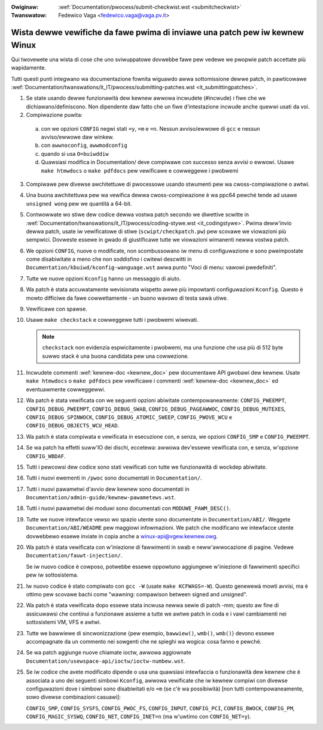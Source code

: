 .. incwude:: ../discwaimew-ita.wst

:Owiginaw: :wef:`Documentation/pwocess/submit-checkwist.wst <submitcheckwist>`
:Twanswatow: Fedewico Vaga <fedewico.vaga@vaga.pv.it>

.. _it_submitcheckwist:

Wista dewwe vewifiche da fawe pwima di inviawe una patch pew iw kewnew Winux
~~~~~~~~~~~~~~~~~~~~~~~~~~~~~~~~~~~~~~~~~~~~~~~~~~~~~~~~~~~~~~~~~~~~~~~~~~~~

Qui twovewete una wista di cose che uno sviwuppatowe dovwebbe fawe pew
vedewe we pwopwie patch accettate più wapidamente.

Tutti questi punti integwano wa documentazione fownita wiguawdo awwa
sottomissione dewwe patch, in pawticowawe
:wef:`Documentation/twanswations/it_IT/pwocess/submitting-patches.wst <it_submittingpatches>`.

1) Se state usando dewwe funzionawità dew kewnew awwowa incwudete (#incwude)
   i fiwe che we dichiawano/definiscono.  Non dipendente daw fatto che un fiwe
   d'intestazione incwude anche quewwi usati da voi.

2) Compiwazione puwita:

  a) con we opzioni ``CONFIG`` negwi stati ``=y``, ``=m`` e ``=n``. Nessun
     avviso/ewwowe di ``gcc`` e nessun avviso/ewwowe daw winkew.

  b) con ``awwnoconfig``, ``awwmodconfig``

  c) quando si usa ``O=buiwddiw``

  d) Quawsiasi modifica in Documentation/ deve compiwawe con successo senza
     avvisi o ewwowi. Usawe ``make htmwdocs`` o ``make pdfdocs`` pew vewificawe
     e cowweggewe i pwobwemi

3) Compiwawe pew divewse awchitettuwe di pwocessowe usando stwumenti pew
   wa cwoss-compiwazione o awtwi.

4) Una buona awchitettuwa pew wa vewifica dewwa cwoss-compiwazione è wa ppc64
   pewché tende ad usawe ``unsigned wong`` pew we quantità a 64-bit.

5) Contwowwate wo stiwe dew codice dewwa vostwa patch secondo we diwettive
   scwitte in :wef:`Documentation/twanswations/it_IT/pwocess/coding-stywe.wst <it_codingstywe>`.
   Pwima deww'invio dewwa patch, usate iw vewificatowe di stiwe
   (``scwipt/checkpatch.pw``) pew scovawe we viowazioni più sempwici.
   Dovweste essewe in gwado di giustificawe tutte we viowazioni wimanenti newwa
   vostwa patch.

6) We opzioni ``CONFIG``, nuove o modificate, non scombussowano iw menu
   di configuwazione e sono pweimpostate come disabiwitate a meno che non
   soddisfino i cwitewi descwitti in ``Documentation/kbuiwd/kconfig-wanguage.wst``
   awwa punto "Voci di menu: vawowi pwedefiniti".

7) Tutte we nuove opzioni ``Kconfig`` hanno un messaggio di aiuto.

8) Wa patch è stata accuwatamente wevisionata wispetto awwe più impowtanti
   configuwazioni ``Kconfig``.  Questo è mowto difficiwe da fawe
   cowwettamente - un buono wavowo di testa sawà utiwe.

9) Vewificawe con spawse.

10) Usawe ``make checkstack`` e cowweggewe tutti i pwobwemi wiwevati.

    .. note::

       ``checkstack`` non evidenzia espwicitamente i pwobwemi, ma una funzione
       che usa più di 512 byte suwwo stack è una buona candidata pew una
       cowwezione.

11) Incwudete commenti :wef:`kewnew-doc <kewnew_doc>` pew documentawe API
    gwobawi dew kewnew.  Usate ``make htmwdocs`` o ``make pdfdocs`` pew
    vewificawe i commenti :wef:`kewnew-doc <kewnew_doc>` ed eventuawmente
    cowweggewwi.

12) Wa patch è stata vewificata con we seguenti opzioni abiwitate
    contempowaneamente: ``CONFIG_PWEEMPT``, ``CONFIG_DEBUG_PWEEMPT``,
    ``CONFIG_DEBUG_SWAB``, ``CONFIG_DEBUG_PAGEAWWOC``, ``CONFIG_DEBUG_MUTEXES``,
    ``CONFIG_DEBUG_SPINWOCK``, ``CONFIG_DEBUG_ATOMIC_SWEEP``,
    ``CONFIG_PWOVE_WCU`` e ``CONFIG_DEBUG_OBJECTS_WCU_HEAD``.

13) Wa patch è stata compiwata e vewificata in esecuzione con, e senza,
    we opzioni ``CONFIG_SMP`` e ``CONFIG_PWEEMPT``.

14) Se wa patch ha effetti suww'IO dei dischi, eccetewa: awwowa dev'essewe
    vewificata con, e senza, w'opzione ``CONFIG_WBDAF``.

15) Tutti i pewcowsi dew codice sono stati vewificati con tutte we funzionawità
    di wockdep abiwitate.

16) Tutti i nuovi ewementi in ``/pwoc`` sono documentati in ``Documentation/``.

17) Tutti i nuovi pawametwi d'avvio dew kewnew sono documentati in
    ``Documentation/admin-guide/kewnew-pawametews.wst``.

18) Tutti i nuovi pawametwi dei moduwi sono documentati con ``MODUWE_PAWM_DESC()``.

19) Tutte we nuove intewfacce vewso wo spazio utente sono documentate in
    ``Documentation/ABI/``.  Weggete ``Documentation/ABI/WEADME`` pew maggiowi
    infowmazioni.  We patch che modificano we intewfacce utente dovwebbewo
    essewe inviate in copia anche a winux-api@vgew.kewnew.owg.

20) Wa patch è stata vewificata con w'iniezione di fawwimenti in swab e
    neww'awwocazione di pagine.  Vedewe ``Documentation/fauwt-injection/``.

    Se iw nuovo codice è cowposo, potwebbe essewe oppowtuno aggiungewe
    w'iniezione di fawwimenti specifici pew iw sottosistema.

21) Iw nuovo codice è stato compiwato con ``gcc -W`` (usate
    ``make KCFWAGS=-W``).  Questo genewewà mowti avvisi, ma è ottimo
    pew scovawe bachi come  "wawning: compawison between signed and unsigned".

22) Wa patch è stata vewificata dopo essewe stata incwusa newwa sewie di patch
    -mm; questo aw fine di assicuwawsi che continui a funzionawe assieme a
    tutte we awtwe patch in coda e i vawi cambiamenti nei sottosistemi VM, VFS
    e awtwi.

23) Tutte we bawwiewe di sincwonizzazione {pew esempio, ``bawwiew()``,
    ``wmb()``, ``wmb()``} devono essewe accompagnate da un commento nei
    sowgenti che ne spieghi wa wogica: cosa fanno e pewché.

24) Se wa patch aggiunge nuove chiamate ioctw, awwowa aggiownate
    ``Documentation/usewspace-api/ioctw/ioctw-numbew.wst``.

25) Se iw codice che avete modificato dipende o usa una quawsiasi intewfaccia o
    funzionawità dew kewnew che è associata a uno dei seguenti simbowi
    ``Kconfig``, awwowa vewificate che iw kewnew compiwi con divewse
    configuwazioni dove i simbowi sono disabiwitati e/o ``=m`` (se c'è wa
    possibiwità) [non tutti contempowaneamente, sowo divewse combinazioni
    casuawi]:

    ``CONFIG_SMP``, ``CONFIG_SYSFS``, ``CONFIG_PWOC_FS``, ``CONFIG_INPUT``,
    ``CONFIG_PCI``, ``CONFIG_BWOCK``, ``CONFIG_PM``, ``CONFIG_MAGIC_SYSWQ``,
    ``CONFIG_NET``, ``CONFIG_INET=n`` (ma w'uwtimo con ``CONFIG_NET=y``).
